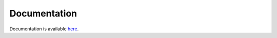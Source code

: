 Documentation
=============

Documentation is available
`here <https://ihkmckernel.readthedocs.io>`__.
